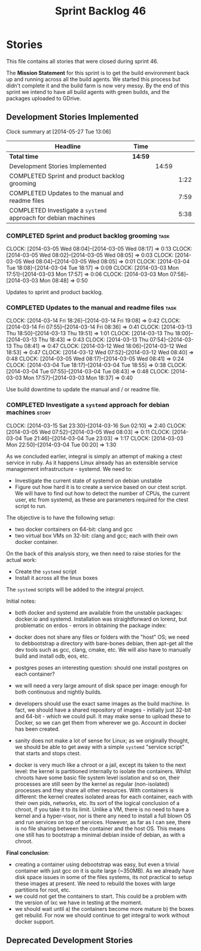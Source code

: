 #+title: Sprint Backlog 46
#+options: date:nil toc:nil author:nil num:nil
#+todo: ANALYSIS IMPLEMENTATION TESTING | COMPLETED CANCELLED
#+tags: story(s) epic(e) task(t) note(n) spike(p)

* Stories

This file contains all stories that were closed during sprint 46.

The *Mission Statement* for this sprint is to get the build
environment back up and running across all the build agents. We
started this process but didn't complete it and the build farm is now
very messy. By the end of this sprint we intend to have all build
agents with green builds, and the packages uploaded to GDrive.

** Development Stories Implemented

#+begin: clocktable :maxlevel 3 :scope subtree
Clock summary at [2014-05-27 Tue 13:06]

| Headline                                                       | Time    |       |      |
|----------------------------------------------------------------+---------+-------+------|
| *Total time*                                                   | *14:59* |       |      |
|----------------------------------------------------------------+---------+-------+------|
| Development Stories Implemented                                |         | 14:59 |      |
| COMPLETED Sprint and product backlog grooming                  |         |       | 1:22 |
| COMPLETED Updates to the manual and readme files               |         |       | 7:59 |
| COMPLETED Investigate a =systemd= approach for debian machines |         |       | 5:38 |
#+end:

*** COMPLETED Sprint and product backlog grooming                      :task:
    CLOSED: [2014-03-18 Tue 08:02]
    CLOCK: [2014-03-05 Wed 08:04]--[2014-03-05 Wed 08:17] =>  0:13
    CLOCK: [2014-03-05 Wed 08:02]--[2014-03-05 Wed 08:05] =>  0:03
    CLOCK: [2014-03-05 Wed 08:04]--[2014-03-05 Wed 08:05] =>  0:01
    CLOCK: [2014-03-04 Tue 18:08]--[2014-03-04 Tue 18:17] =>  0:09
    CLOCK: [2014-03-03 Mon 17:51]--[2014-03-03 Mon 17:57] =>  0:06
    CLOCK: [2014-03-03 Mon 07:58]--[2014-03-03 Mon 08:48] =>  0:50

Updates to sprint and product backlog.

*** COMPLETED Updates to the manual and readme files                   :task:
    CLOSED: [2014-03-18 Tue 08:02]
    CLOCK: [2014-03-14 Fri 18:26]--[2014-03-14 Fri 19:08] =>  0:42
    CLOCK: [2014-03-14 Fri 07:55]--[2014-03-14 Fri 08:36] =>  0:41
    CLOCK: [2014-03-13 Thu 18:50]--[2014-03-13 Thu 19:51] =>  1:01
    CLOCK: [2014-03-13 Thu 18:00]--[2014-03-13 Thu 18:43] =>  0:43
    CLOCK: [2014-03-13 Thu 07:54]--[2014-03-13 Thu 08:41] =>  0:47
    CLOCK: [2014-03-12 Wed 18:06]--[2014-03-12 Wed 18:53] =>  0:47
    CLOCK: [2014-03-12 Wed 07:52]--[2014-03-12 Wed 08:40] =>  0:48
    CLOCK: [2014-03-05 Wed 08:17]--[2014-03-05 Wed 08:41] =>  0:24
    CLOCK: [2014-03-04 Tue 18:17]--[2014-03-04 Tue 18:55] =>  0:38
    CLOCK: [2014-03-04 Tue 07:55]--[2014-03-04 Tue 08:43] =>  0:48
    CLOCK: [2014-03-03 Mon 17:57]--[2014-03-03 Mon 18:37] =>  0:40

Use build downtime to update the manual and / or readme file.

*** COMPLETED Investigate a =systemd= approach for debian machines    :story:
    CLOSED: [2014-03-18 Tue 08:02]
    CLOCK: [2014-03-15 Sat 23:30]--[2014-03-16 Sun 02:10] =>  2:40
    CLOCK: [2014-03-05 Wed 07:52]--[2014-03-05 Wed 08:03] =>  0:11
    CLOCK: [2014-03-04 Tue 21:46]--[2014-03-04 Tue 23:03] =>  1:17
    CLOCK: [2014-03-03 Mon 22:50]--[2014-03-04 Tue 00:20] =>  1:30

As we concluded earlier, integral is simply an attempt of making a
ctest service in ruby. As it happens Linux already has an extensible service
management infrastructure - systemd. We need to:

- Investigate the current state of systemd on debian unstable
- Figure out how hard it is to create a service based on our ctest
  script. We will have to find out how to detect the number of CPUs,
  the current user, etc from systemd, as these are parameters required
  for the ctest script to run.

The objective is to have the following setup:

- two docker containers on 64-bit: clang and gcc
- two virtual box VMs on 32-bit: clang and gcc; each with their own
  docker container.

On the back of this analysis story, we then need to raise stories for
the actual work:

- Create the =systemd= script
- Install it across all the linux boxes

The =systemd= scripts will be added to the integral project.

Initial notes:

- both docker and systemd are available from the unstable packages:
  docker.io and systemd. Installation was straightforward on lorenz,
  but problematic on erdos - errors in obtaining the package index:

- docker does not share any files or folders with the "host" OS; we
  need to debbootstrap a directory with bare-bones debian, then
  apt-get all the dev tools such as gcc, clang, cmake, etc. We will
  also have to manually build and install odb, eos, etc.

- postgres poses an interesting question: should one install postgres
  on each container?

- we will need a very large amount of disk space per image: enough for
  both continuous and nightly builds.

- developers should use the exact same images as the build machine. In
  fact, we should have a shared repository of images - initially just
  32-bit and 64-bit - which we could pull. It may make sense to upload
  these to Docker, so we can get them from wherever we go. Account in
  docker has been created.

- sanity does not make a lot of sense for Linux; as we originally
  thought, we should be able to get away with a simple =systemd=
  "service script" that starts and stops ctest.

- docker is very much like a chroot or a jail, except its taken to the
  next level: the kernel is partitioned internally to isolate the
  containers. Whilst chroots have some basic file system level
  isolation and so on, their processes are still seen by the kernel as
  regular (non-isolated) processes and they share all other
  resources. With containers is different: the kernel creates isolated
  areas for each container, each with their own pids, networks,
  etc. Its sort of the logical conclusion of a chroot, if you take it
  to its limit. Unlike a VM, there is no need to have a kernel and a
  hyper-visor, nor is there any need to install a full blown
  OS and run services on top of services. However, as far as I can
  see, there is no file sharing between the container and the host
  OS. This means one still has to bootstrap a minimal debian inside of
  debian, as with a chroot.

*Final conclusion*:

- creating a container using debootstrap was easy, but even a trivial
  container with just gcc on it is quite large (~350MB). As we already
  have disk space issues in some of the files systems, its not
  practical to setup these images at present. We need to rebuild the
  boxes with large partitions for root, etc.
- we could not get the containers to start. This could be a problem
  with the version of lxc we have in testing at the moment.
- we should wait until a) the containers become more mature b) the
  boxes get rebuild. For now we should continue to get integral to
  work without docker support.

** Deprecated Development Stories
